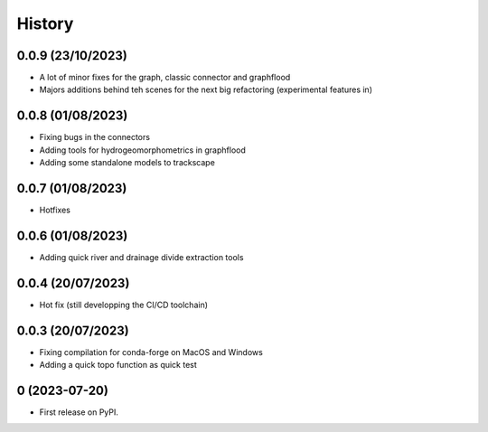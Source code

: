 =======
History
=======

0.0.9 (23/10/2023)
------------------

* A lot of minor fixes for the graph, classic connector and graphflood
* Majors additions behind teh scenes for the next big refactoring (experimental features in)


0.0.8 (01/08/2023)
------------------

* Fixing bugs in the connectors
* Adding tools for hydrogeomorphometrics in graphflood
* Adding some standalone models to trackscape

0.0.7 (01/08/2023)
------------------

* Hotfixes


0.0.6 (01/08/2023)
------------------

* Adding quick river and drainage divide extraction tools

0.0.4 (20/07/2023)
------------------

* Hot fix (still developping the CI/CD toolchain)

0.0.3 (20/07/2023)
------------------

* Fixing compilation for conda-forge on MacOS and Windows
* Adding a quick topo function as quick test

0 (2023-07-20)
------------------

* First release on PyPI.
